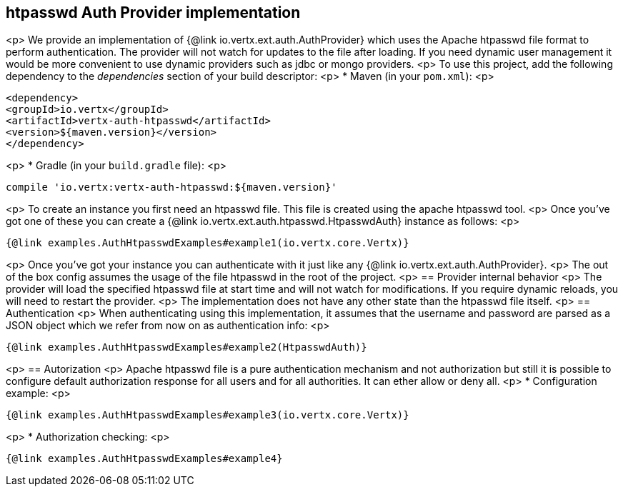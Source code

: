== htpasswd Auth Provider implementation
<p>
We provide an implementation of {@link io.vertx.ext.auth.AuthProvider} which uses the Apache htpasswd file format
to perform authentication. The provider will not watch for updates to the file after loading. If you need dynamic
user management it would be more convenient to use dynamic providers such as jdbc or mongo providers.
<p>
To use this project, add the following
dependency to the _dependencies_ section of your build descriptor:
<p>
* Maven (in your `pom.xml`):
<p>
[source,xml,subs="+attributes"]
----
<dependency>
<groupId>io.vertx</groupId>
<artifactId>vertx-auth-htpasswd</artifactId>
<version>${maven.version}</version>
</dependency>
----
<p>
* Gradle (in your `build.gradle` file):
<p>
[source,groovy,subs="+attributes"]
----
compile 'io.vertx:vertx-auth-htpasswd:${maven.version}'
----
<p>
To create an instance you first need an htpasswd file. This file is created using the apache htpasswd tool.
<p>
Once you've got one of these you can create a {@link io.vertx.ext.auth.htpasswd.HtpasswdAuth} instance as follows:
<p>
[source,$lang]
----
{@link examples.AuthHtpasswdExamples#example1(io.vertx.core.Vertx)}
----
<p>
Once you've got your instance you can authenticate with it just like any {@link io.vertx.ext.auth.AuthProvider}.
<p>
The out of the box config assumes the usage of the file htpasswd in the root of the project.
<p>
== Provider internal behavior
<p>
The provider will load the specified htpasswd file at start time and will not watch for modifications. If you
require dynamic reloads, you will need to restart the provider.
<p>
The implementation does not have any other state than the htpasswd file itself.
<p>
== Authentication
<p>
When authenticating using this implementation, it assumes that the username and password are parsed as a JSON
object which we refer from now on as authentication info:
<p>
[source,$lang]
----
{@link examples.AuthHtpasswdExamples#example2(HtpasswdAuth)}
----
<p>
== Autorization
<p>
Apache htpasswd file is a pure authentication mechanism and not authorization but still it is possible to configure
default authorization response for all users and for all authorities. It can ether allow or deny all.
<p>
* Configuration example:
<p>
[source,$lang]
----
{@link examples.AuthHtpasswdExamples#example3(io.vertx.core.Vertx)}
----
<p>
* Authorization checking:
<p>
[source,$lang]
----
{@link examples.AuthHtpasswdExamples#example4}
----
